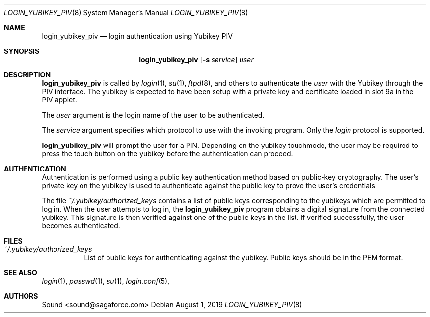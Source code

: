 .\" Permission to use, copy, modify, and distribute this software for any
.\" purpose with or without fee is hereby granted, provided that the above
.\" copyright notice and this permission notice appear in all copies.
.\"
.\" THE SOFTWARE IS PROVIDED "AS IS" AND THE AUTHOR DISCLAIMS ALL WARRANTIES
.\" WITH REGARD TO THIS SOFTWARE INCLUDING ALL IMPLIED WARRANTIES OF
.\" MERCHANTABILITY AND FITNESS. IN NO EVENT SHALL THE AUTHOR BE LIABLE FOR
.\" ANY SPECIAL, DIRECT, INDIRECT, OR CONSEQUENTIAL DAMAGES OR ANY DAMAGES
.\" WHATSOEVER RESULTING FROM LOSS OF USE, DATA OR PROFITS, WHETHER IN AN
.\" ACTION OF CONTRACT, NEGLIGENCE OR OTHER TORTIOUS ACTION, ARISING OUT OF
.\" OR IN CONNECTION WITH THE USE OR PERFORMANCE OF THIS SOFTWARE.
.\"
.Dd $Mdocdate: August 1 2019 $
.Dt LOGIN_YUBIKEY_PIV 8
.Os
.Sh NAME
.Nm login_yubikey_piv
.Nd login authentication using Yubikey PIV
.Sh SYNOPSIS
.Nm login_yubikey_piv
.Op Fl s Ar service
.Ar user
.Sh DESCRIPTION
.Nm
is called by
.Xr login 1 ,
.Xr su 1 ,
.Xr ftpd 8 ,
and others to authenticate the
.Ar user
with the Yubikey through the PIV interface. The yubikey is expected to have been
setup with a private key and certificate loaded in slot 9a in the PIV applet.
.Pp
The
.Ar user
argument is the login name of the user to be authenticated.
.Pp
The
.Ar service
argument specifies which protocol to use with the invoking program. Only the
.Em login
protocol is supported.
.Pp
.Nm
will prompt the user for a PIN. Depending on the yubikey touchmode, the user may
be required to press the touch button on the yubikey before the authentication
can proceed.
.Sh AUTHENTICATION
Authentication is performed using a public key authentication method based on
public-key cryptography. The user's private key on the yubikey is used to
authenticate against the public key to prove the user's credentials.
.Pp
The file
.Em ~/.yubikey/authorized_keys
contains a list of public keys corresponding to the yubikeys which are permitted
to log in. When the user attempts to log in, the
.Nm
program obtains a digital signature from the connected yubikey. This signature
is then verified against one of the public keys in the list. If verified
successfully, the user becomes authenticated.
.Sh FILES
.Bl -tag -width Ds -compact
.Pp
.It Pa ~/.yubikey/authorized_keys
List of public keys for authenticating against the yubikey.
Public keys should be in the PEM format.
.El
.Sh SEE ALSO
.Xr login 1 ,
.Xr passwd 1 ,
.Xr su 1 ,
.Xr login.conf 5 ,
.Sh AUTHORS
.An Sound <sound@sagaforce.com>
